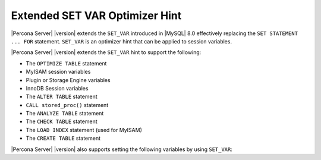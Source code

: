 .. _extended_set_var:
.. _set-statement-for.upstream.replacing:

================================================================================
Extended SET VAR Optimizer Hint
================================================================================

|Percona Server| |version| extends the ``SET_VAR`` introduced in |MySQL| 8.0
effectively replacing the ``SET STATEMENT ... FOR`` statement. ``SET_VAR`` is an
optimizer hint that can be applied to session variables.

|Percona Server| |version| extends the ``SET_VAR`` hint to support the
following:

- The ``OPTIMIZE TABLE`` statement
- MyISAM session variables
- Plugin or Storage Engine variables
- InnoDB Session variables
- The ``ALTER TABLE`` statement
- ``CALL stored_proc()`` statement
- The ``ANALYZE TABLE`` statement
- The ``CHECK TABLE`` statement
- The ``LOAD INDEX`` statement (used for MyISAM)
- The ``CREATE TABLE`` statement

|Percona Server| |version| also supports setting the following variables by
using ``SET_VAR``:

.. hlist::
   :columns: 2


   - innodb_lock_wait_timeout
   - innodb_tmpdir
   - innodb_ft_user_stopword_table
   - block_encryption_mode
   - histogram_generation_max_mem_size
   - myisam_sort_buffer_size
   - myisam_repair_threads
   - myisam_stats_method
   - preload_buffer_size (used by MyISAM only)
  
.. seealso::

   |MySQL| Documentation: Variable-setting hint syntax
      https://dev.mysql.com/doc/refman/8.0/en/optimizer-hints.html#optimizer-hints-set-var
   
